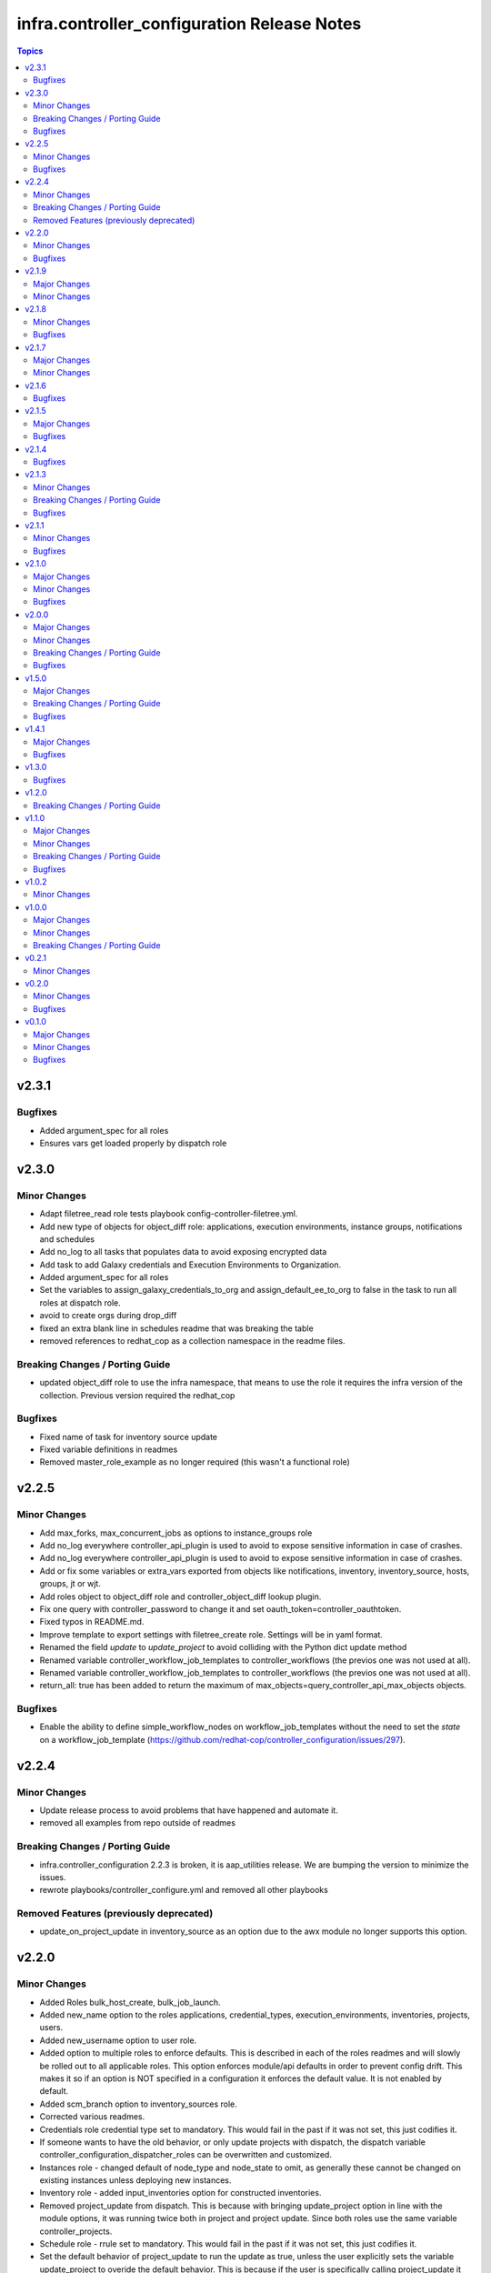 ============================================
infra.controller_configuration Release Notes
============================================

.. contents:: Topics


v2.3.1
======

Bugfixes
--------

- Added argument_spec for all roles
- Ensures vars get loaded properly by dispatch role

v2.3.0
======

Minor Changes
-------------

- Adapt filetree_read role tests playbook config-controller-filetree.yml.
- Add new type of objects for object_diff role:  applications, execution environments, instance groups, notifications and schedules
- Add no_log to all tasks that populates data to avoid exposing encrypted data
- Add task to add Galaxy credentials and Execution Environments to Organization.
- Added argument_spec for all roles
- Set the variables to assign_galaxy_credentials_to_org and assign_default_ee_to_org to false in the task to run all roles at dispatch role.
- avoid to create orgs during drop_diff
- fixed an extra blank line in schedules readme that was breaking the table
- removed references to redhat_cop as a collection namespace in the readme files.

Breaking Changes / Porting Guide
--------------------------------

- updated object_diff role to use the infra namespace, that means to use the role it requires the infra version of the collection. Previous version required the redhat_cop

Bugfixes
--------

- Fixed name of task for inventory source update
- Fixed variable definitions in readmes
- Removed master_role_example as no longer required (this wasn't a functional role)

v2.2.5
======

Minor Changes
-------------

- Add max_forks, max_concurrent_jobs as options to instance_groups role
- Add no_log everywhere controller_api_plugin is used to avoid to expose sensitive information in case of crashes.
- Add no_log everywhere controller_api_plugin is used to avoid to expose sensitive information in case of crashes.
- Add or fix some variables or extra_vars exported from objects like notifications, inventory, inventory_source, hosts, groups, jt or wjt.
- Add roles object to object_diff role and controller_object_diff lookup plugin.
- Fix one query with controller_password to change it and set oauth_token=controller_oauthtoken.
- Fixed typos in README.md.
- Improve template to export settings with filetree_create role. Settings will be in yaml format.
- Renamed the field `update` to `update_project` to avoid colliding with the Python dict update method
- Renamed variable controller_workflow_job_templates to controller_workflows (the previos one was not used at all).
- Renamed variable controller_workflow_job_templates to controller_workflows (the previos one was not used at all).
- return_all: true has been added to return the maximum of max_objects=query_controller_api_max_objects objects.

Bugfixes
--------

- Enable the ability to define simple_workflow_nodes on workflow_job_templates without the need to set the `state` on a workflow_job_template (https://github.com/redhat-cop/controller_configuration/issues/297).

v2.2.4
======

Minor Changes
-------------

- Update release process to avoid problems that have happened and automate it.
- removed all examples from repo outside of readmes

Breaking Changes / Porting Guide
--------------------------------

- infra.controller_configuration 2.2.3 is broken, it is aap_utilities release. We are bumping the version to minimize the issues.
- rewrote playbooks/controller_configure.yml and removed all other playbooks

Removed Features (previously deprecated)
----------------------------------------

- update_on_project_update in inventory_source as an option due to the awx module no longer supports this option.

v2.2.0
======

Minor Changes
-------------

- Added Roles bulk_host_create, bulk_job_launch.
- Added new_name option to the roles applications, credential_types, execution_environments, inventories, projects, users.
- Added new_username option to user role.
- Added option to multiple roles to enforce defaults. This is described in each of the roles readmes and will slowly be rolled out to all applicable roles. This option enforces module/api defaults in order to prevent config drift. This makes it so if an option is NOT specified in a configuration it enforces the default value. It is not enabled by default.
- Added scm_branch option to inventory_sources role.
- Corrected various readmes.
- Credentials role credential type set to mandatory. This would fail in the past if it was not set, this just codifies it.
- If someone wants to have the old behavior, or only update projects with dispatch, the dispatch variable controller_configuration_dispatcher_roles can be overwritten and customized.
- Instances role - changed default of node_type and node_state to omit, as generally these cannot be changed on existing instances unless deploying new instances.
- Inventory role - added input_inventories option for constructed inventories.
- Removed project_update from dispatch. This is because with bringing update_project option in line with the module options, it was running twice both in project and project update. Since both roles use the same variable controller_projects.
- Schedule role - rrule set to mandatory. This would fail in the past if it was not set, this just codifies it.
- Set the default behavior of project_update to run the update as true, unless the user explicitly sets the variable update_project to overide the default behavior. This is because if the user is specifically calling project_update it should by default update the project.
- Updated workflow job template options to use non depreciated names for options. This should not affect any operations.
- added option for using the export form of default execution environment.

Bugfixes
--------

- Fixed filetree read to error when organization not defined.

v2.1.9
======

Major Changes
-------------

- Added instance role to add instances using the new awx.awx.instance module.

Minor Changes
-------------

- Update options on inventories, job templates, liscence, projects, schedules, and workflow_job_templates roles to match latest awx.awx release

v2.1.8
======

Minor Changes
-------------

- Add a way to detect which of `awx.awx` or `ansible.controller` collection is installed. Added to the playbooks and examples.
- Add markdown linter
- Add the current object ID to the corresponding output yaml filename.
- Fix all linter reported errors
- Move linter configurations to root directory
- Organize the output in directories (one per each object type).
- Remove json_query and jmespath dependency from filetree_create role.
- Update linter versions

Bugfixes
--------

- Fixed optional lists to default to omit if the list is empty.
- Reduce the memory usage on the filetree_create role.

v2.1.7
======

Major Changes
-------------

- Adds Configuration as Code filetree_create - A role to export and convert all  Controller's objects configuration in yaml files to be consumed with previous roles.
- Adds Configuration as Code filetree_read role - A role to load controller variables (objects) from a hierarchical and scalable directory structure.
- Adds Configuration as Code object_diff role - A role to get differences between code and controller. It will give us the lists to remove absent objects in the controller which they are not in code.

Minor Changes
-------------

- Adds credential and organization options for schedule role.
- inventory_sources - update ``source_vars`` to parse Jinja variables using the same workaround as inventories role.

v2.1.6
======

Bugfixes
--------

- Fixed broken documentation for controller_object_diff plugin

v2.1.5
======

Major Changes
-------------

- Adds dispatch role - A role to run all other roles.

Bugfixes
--------

- Changed default interval for inventory_source_update, project_update and project to be the value of the role's async delay value. This still defaults to 1 if the delay value is not set as previously.

v2.1.4
======

Bugfixes
--------

- Fixes async to work on default execution enviroments.
- Fixes inventories hardcoded 'no_log' true on the async job check task.

v2.1.3
======

Minor Changes
-------------

- Added asynchronous to {organizations,credentials,credential_types,inventories,job_templates} task to speed up creation.
- Allow setting the organization when creating users.
- Update to controller_object_diff lookup plugin to better handle group, host, inventory, credential, workflow_job_template_node and user objects.
- Update to controller_object_diff lookup plugin to better handle organizations.

Breaking Changes / Porting Guide
--------------------------------

- galaxy credentials in the organization role now require assign_galaxy_organizations_to_org to be true.

Bugfixes
--------

- Fixes option of `survey_spec` on job_templates role.

v2.1.1
======

Minor Changes
-------------

- Allows for using the roles for deletion to only use required fields.
- Changed default to omit for several fields for notification templates and inventor sources.
- These changes are in line with the modules required fields.

Bugfixes
--------

- warn on default if the api list fed to controller_object_diff lookup is empty

v2.1.0
======

Major Changes
-------------

- added diff plugin and tests for diff plugin to aid in removal tasks

Minor Changes
-------------

- Added new options for adding manifest to Ansible Controller inc. from a URL and from b64 encoded content
- added tests for the project and inventory source skips

Bugfixes
--------

- Fixed readme's to point in right direction for workflows and the export model in examples
- Moved Example playbooks to the example directory
- Removes json_query which is not in a RH Certified collection so does not receive support and replaced with native ansible filters
- Updated workflow inventory option to be able to use workflows from the export model.
- added default to organization as null on project as it is not required for the module, but it is highly recommended.
- added when to skip inventory source update when item is absent
- added when to skip project update when item is absent

v2.0.0
======

Major Changes
-------------

- Created awx and controller playbook that users can invoke for using the collection

Minor Changes
-------------

- Additional module options have been added such as instance_groups and copy_from where applicable.
- All role tests have been converted to use one format.
- Created Readme for playbook in the playbooks directory
- Removed the playbook configs folder, it was previously moved to the .github/playbooks directory

Breaking Changes / Porting Guide
--------------------------------

- All references to tower have been changed to Controller.
- Changed all module names to be in line with changes to awx.awx as of 19.2.1.
- Changed variable names for all objects from tower_* to controller_*.
- Removed depreciated module options for notification Templates.

Bugfixes
--------

- Changed all references for ansible.tower to ansible.controller
- Fixed issue where `credential` was not working for project and instead the old `scm_credential` option remained.

v1.5.0
======

Major Changes
-------------

- Removed testing via playbook install that was removed in awx 18.0.0.
- Updated testing via playbook to use minikube + operator install.

Breaking Changes / Porting Guide
--------------------------------

- Examples can also be found in the playbooks/tower_configs_export_model/tower_workflows.yml
- If you do not change the data model, change the variable 'workflow_nodes' to 'simplified_workflow_nodes'.
- More information can be found either in the Workflow Job Template Readme or on the awx.awx.tower_workflow_job_template Documentation.
- The Tower export model is now the default to use under workflow nodes. This is documented in the workflow job templates Readme.
- Users using the tower export model previously, do not need to make any changes.
- Workflow Schemas to describe Workflow nodes have changed.

Bugfixes
--------

- Allow tower_hostname and tower_validate_certs to not be set in favour of environment variables being set as per module defaults.
- Changes all boolean variables to have their default values omitted rather than using the value 'default(omit, true)' which prevents a falsy value being supplied.

v1.4.1
======

Major Changes
-------------

- Added execution environments option for multiple roles.
- Added execution environments role.

Bugfixes
--------

- Fix tower_templates default

v1.3.0
======

Bugfixes
--------

- Fixed an issue where certain roles were not taking in tower_validate_certs

v1.2.0
======

Breaking Changes / Porting Guide
--------------------------------

- removed awx.awx implicit dependency, it will now be required to manually install awx.awx or ansible.tower collection

v1.1.0
======

Major Changes
-------------

- Added the following roles - ad_hoc_command, ad_hoc_command_cancel, inventory_source_update, job_launch, job_cancel, project_update, workflow_launch
- Updated collection to use and comply with ansible-lint v5

Minor Changes
-------------

- Fixed default filters to use true when neccessary and changed a few defaults to omit rather then a value or empty string.
- updated various Readmes to fix typos and missing information.

Breaking Changes / Porting Guide
--------------------------------

- Removed kind from to credentials role. This will be depreciated in a few months. Kind arguments are replaced by the credential_type and inputs fields.
- Updated to allow use of either awx.awx or ansible.tower

Bugfixes
--------

- Corrected README for tower_validate_certs variable defaults on all roles

v1.0.2
======

Minor Changes
-------------

- added alias option for survey to survey_spec in workflows.
- updated documentation on surveys for workflows and job templates

v1.0.0
======

Major Changes
-------------

- Updated Roles to use the tower_export model from the awx command line.
- credential_types Updated to use the tower_export model from the awx command line.
- credentials Updated to use the tower_export model from the awx command line.
- inventory Updated to use the tower_export model from the awx command line.
- inventory_sources Updated to use the tower_export model from the awx command line.
- job_templates Updated to use the tower_export model from the awx command line.
- projects Updated to use the tower_export model from the awx command line.
- teams Updated to use the tower_export model from the awx command line.
- users Updated to use the tower_export model from the awx command line.

Minor Changes
-------------

- updated to allow vars in messages for notifications.
- updated tower workflows related role `workflow_job_templates` to include `survey_enabled` defaulting to `false` which is a module default and `omit` the `survey_spec` if not passed.
- updated various roles to include oauth token and tower config file.

Breaking Changes / Porting Guide
--------------------------------

- Removed depreciated options in inventory sources role (source_regions, instance_filters, group_by)
- Renamed notifications role to notification_templates role as in awx.awx:15.0. The variable is not tower_notification_templates.

v0.2.1
======

Minor Changes
-------------

- Changelog release cycle

v0.2.0
======

Minor Changes
-------------

- Added pre-commit hook for local development and automated testing purposes
- Standardised and corrected all READMEs

Bugfixes
--------

- Removed defaulted objects for all roles so that they were not always run if using a conditional against the variable. (see https://github.com/redhat-cop/tower_configuration/issues/68)

v0.1.0
======

Major Changes
-------------

- Groups role - Added groups role to the collection
- Labels role - Added labels role to the collection
- Notifications role - Added many options to notifications role
- Workflow Job Templates role - Added many options to WJT role

Minor Changes
-------------

- GitHub Workflows - Added workflows to run automated linting and integration tests against the codebase
- Hosts role - Added new_name and enabled options to hosts role
- Housekeeping - Added CONTRIBUTING guide and pull request template
- Inventory Sources role - Added notification_templates_started, success, and error options. Also added verbosity and source_regions options.
- Teams role - Added new_name option to teams role
- Test Configs - Added full range of test objects for integration testing

Bugfixes
--------

- Fixed an issue where tower_validate_certs and validate_certs were both used as vars. Now changed to tower_validate_certs
